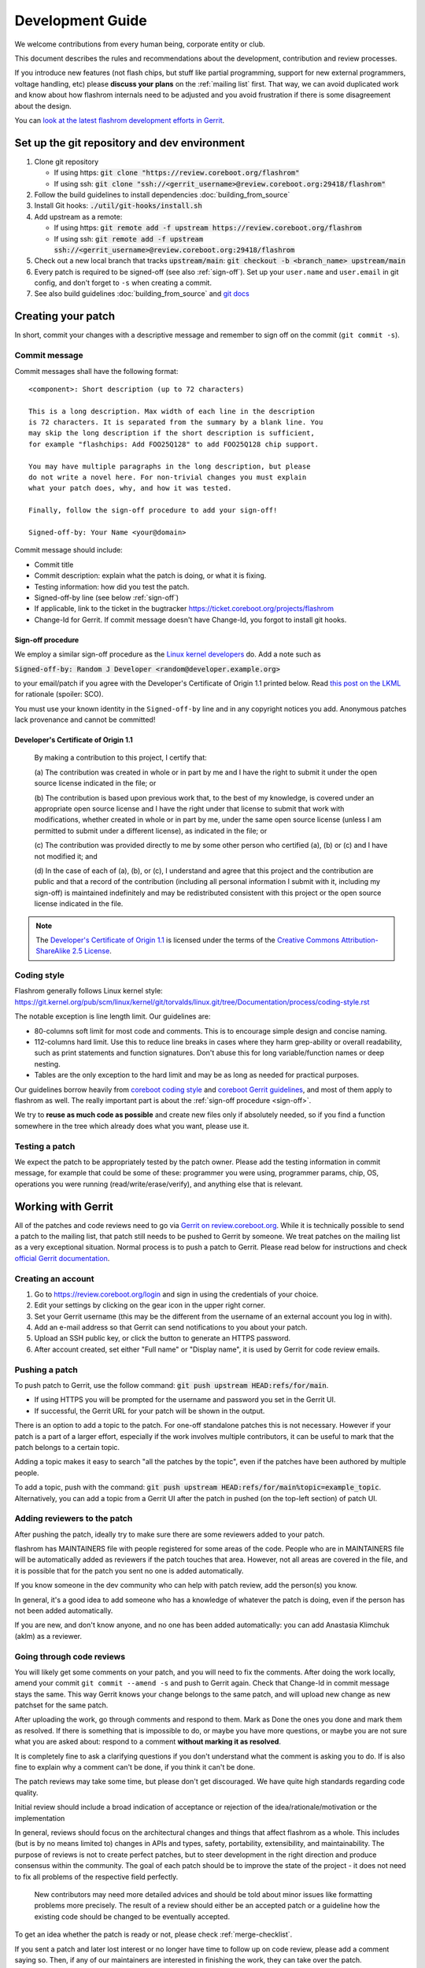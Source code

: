=================
Development Guide
=================

We welcome contributions from every human being, corporate entity or club.

This document describes the rules and recommendations about the development, contribution and review processes.

If you introduce new features (not flash chips, but stuff like partial
programming, support for new external programmers, voltage handling, etc)
please **discuss your plans** on the :ref:`mailing list` first. That way, we
can avoid duplicated work and know about how flashrom internals need to be
adjusted and you avoid frustration if there is some disagreement about the
design.

You can `look at the latest flashrom development efforts in Gerrit <https://review.coreboot.org/q/project:flashrom>`_.

Set up the git repository and dev environment
=============================================

#. Clone git repository

   * If using https: :code:`git clone "https://review.coreboot.org/flashrom"`
   * If using ssh: :code:`git clone "ssh://<gerrit_username>@review.coreboot.org:29418/flashrom"`

#. Follow the build guidelines to install dependencies :doc:`building_from_source`

#. Install Git hooks: :code:`./util/git-hooks/install.sh`

#. Add upstream as a remote:

   * If using https: :code:`git remote add -f upstream https://review.coreboot.org/flashrom`
   * If using ssh: :code:`git remote add -f upstream ssh://<gerrit_username>@review.coreboot.org:29418/flashrom`

#. Check out a new local branch that tracks :code:`upstream/main`: :code:`git checkout -b <branch_name> upstream/main`

#. Every patch is required to be signed-off (see also :ref:`sign-off`).
   Set up your ``user.name`` and ``user.email`` in git config, and don't forget
   to ``-s`` when creating a commit.

#. See also build guidelines :doc:`building_from_source` and `git docs <https://git-scm.com/doc>`_

Creating your patch
===================

In short, commit your changes with a descriptive message and remember to sign off
on the commit (``git commit -s``).

.. _commit-message:

Commit message
--------------

Commit messages shall have the following format::

    <component>: Short description (up to 72 characters)

    This is a long description. Max width of each line in the description
    is 72 characters. It is separated from the summary by a blank line. You
    may skip the long description if the short description is sufficient,
    for example "flashchips: Add FOO25Q128" to add FOO25Q128 chip support.

    You may have multiple paragraphs in the long description, but please
    do not write a novel here. For non-trivial changes you must explain
    what your patch does, why, and how it was tested.

    Finally, follow the sign-off procedure to add your sign-off!

    Signed-off-by: Your Name <your@domain>

Commit message should include:

* Commit title
* Commit description: explain what the patch is doing, or what it is fixing.
* Testing information: how did you test the patch.
* Signed-off-by line (see below :ref:`sign-off`)
* If applicable, link to the ticket in the bugtracker `<https://ticket.coreboot.org/projects/flashrom>`_
* Change-Id for Gerrit. If commit message doesn't have Change-Id, you forgot to install git hooks.

.. _sign-off:

Sign-off procedure
^^^^^^^^^^^^^^^^^^

We employ a similar sign-off procedure as the `Linux kernel developers
<http://web.archive.org/web/20070306195036/http://osdlab.org/newsroom/press_releases/2004/2004_05_24_dco.html>`_
do. Add a note such as

:code:`Signed-off-by: Random J Developer <random@developer.example.org>`

to your email/patch if you agree with the Developer's Certificate of Origin 1.1
printed below. Read `this post on the LKML
<https://lkml.org/lkml/2004/5/23/10>`_ for rationale (spoiler: SCO).

You must use your known identity in the ``Signed-off-by`` line and in any
copyright notices you add. Anonymous patches lack provenance and cannot be
committed!

Developer's Certificate of Origin 1.1
^^^^^^^^^^^^^^^^^^^^^^^^^^^^^^^^^^^^^

    By making a contribution to this project, I certify that:

    (a) The contribution was created in whole or in part by me and I have
    the right to submit it under the open source license indicated in the file; or

    (b) The contribution is based upon previous work that, to the best of my
    knowledge, is covered under an appropriate open source license and I have the
    right under that license to submit that work with modifications, whether created
    in whole or in part by me, under the same open source license (unless I am
    permitted to submit under a different license), as indicated in the file; or

    (c) The contribution was provided directly to me by some other person who
    certified (a), (b) or (c) and I have not modified it; and

    (d) In the case of each of (a), (b), or (c), I understand and agree that
    this project and the contribution are public and that a record of the contribution
    (including all personal information I submit with it, including my sign-off) is
    maintained indefinitely and may be redistributed consistent with this project or the
    open source license indicated in the file.

.. note::

   The `Developer's Certificate of Origin 1.1
   <http://web.archive.org/web/20070306195036/http://osdlab.org/newsroom/press_releases/2004/2004_05_24_dco.html>`_
   is licensed under the terms of the `Creative Commons Attribution-ShareAlike
   2.5 License <http://creativecommons.org/licenses/by-sa/2.5/>`_.

Coding style
------------

Flashrom generally follows Linux kernel style:
https://git.kernel.org/pub/scm/linux/kernel/git/torvalds/linux.git/tree/Documentation/process/coding-style.rst

The notable exception is line length limit. Our guidelines are:

* 80-columns soft limit for most code and comments. This is to encourage simple design and concise naming.
* 112-columns hard limit. Use this to reduce line breaks in cases where they
  harm grep-ability or overall readability, such as print statements and
  function signatures. Don't abuse this for long variable/function names or
  deep nesting.
* Tables are the only exception to the hard limit and may be as long as needed
  for practical purposes.

Our guidelines borrow heavily from `coreboot coding style
<https://doc.coreboot.org/contributing/coding_style.html>`_ and `coreboot Gerrit
guidelines <https://doc.coreboot.org/contributing/gerrit_guidelines.html>`_,
and most of them apply to flashrom as well. The really important part is about
the :ref:`sign-off procedure <sign-off>`.

We try to **reuse as much code as possible** and create new files only if
absolutely needed, so if you find a function somewhere in the tree which
already does what you want, please use it.

Testing a patch
---------------

We expect the patch to be appropriately tested by the patch owner.
Please add the testing information in commit message, for example that could be some of these:
programmer you were using, programmer params, chip, OS, operations you were running
(read/write/erase/verify), and anything else that is relevant.

.. _working-with-gerrit:

Working with Gerrit
===================

All of the patches and code reviews need to go via
`Gerrit on review.coreboot.org <https://review.coreboot.org/#/q/project:flashrom>`_.
While it is technically possible to send a patch to the mailing list, that patch
still needs to be pushed to Gerrit by someone. We treat patches on the mailing list as a very
exceptional situation. Normal process is to push a patch to Gerrit.
Please read below for instructions and check `official Gerrit documentation <https://gerrit-review.googlesource.com/Documentation/>`_.

Creating an account
---------------------

#. Go to https://review.coreboot.org/login and sign in using the credentials of
   your choice.
#. Edit your settings by clicking on the gear icon in the upper right corner.
#. Set your Gerrit username (this may be the different from the username of an
   external account you log in with).
#. Add an e-mail address so that Gerrit can send notifications to you about
   your patch.
#. Upload an SSH public key, or click the button to generate an HTTPS password.
#. After account created, set either "Full name" or "Display name", it is used by Gerrit
   for code review emails.

.. _pushing-a-patch:

Pushing a patch
---------------

To push patch to Gerrit, use the follow command: :code:`git push upstream HEAD:refs/for/main`.

* If using HTTPS you will be prompted for the username and password you
  set in the Gerrit UI.
* If successful, the Gerrit URL for your patch will be shown in the output.

There is an option to add a topic to the patch. For one-off standalone patches this
is not necessary. However if your patch is a part of a larger effort, especially if the
work involves multiple contributors, it can be useful to mark that the patch belongs
to a certain topic.

Adding a topic makes it easy to search "all the patches by the topic", even if the patches
have been authored by multiple people.

To add a topic, push with the command: :code:`git push upstream HEAD:refs/for/main%topic=example_topic`.
Alternatively, you can add a topic from a Gerrit UI after the patch in pushed
(on the top-left section) of patch UI.

Adding reviewers to the patch
-----------------------------

After pushing the patch, ideally try to make sure there are some reviewers added to your patch.

flashrom has MAINTAINERS file with people registered for some areas of the code. People who
are in MAINTAINERS file will be automatically added as reviewers if the patch touches that
area. However, not all areas are covered in the file, and it is possible that for the patch you
sent no one is added automatically.

If you know someone in the dev community who can help with patch review, add the person(s) you know.

In general, it's a good idea to add someone who has a knowledge of whatever the patch is doing,
even if the person has not been added automatically.

If you are new, and don't know anyone, and no one has been added automatically: you can add
Anastasia Klimchuk (aklm) as a reviewer.

Going through code reviews
--------------------------

You will likely get some comments on your patch, and you will need to fix the comments.
After doing the work locally, amend your commit ``git commit --amend -s`` and push to Gerrit again.
Check that Change-Id in commit message stays the same. This way Gerrit knows your change belongs
to the same patch, and will upload new change as new patchset for the same patch.

After uploading the work, go through comments and respond to them. Mark as Done the ones you done
and mark them as resolved. If there is something that is impossible to do, or maybe you have more questions,
or maybe you are not sure what you are asked about: respond to a comment **without marking it as resolved**.

It is completely fine to ask a clarifying questions if you don't understand what the comment is asking you to do.
If is also fine to explain why a comment can't be done, if you think it can't be done.

The patch reviews may take some time, but please don't get discouraged.
We have quite high standards regarding code quality.

Initial review should include a broad indication of acceptance or rejection of
the idea/rationale/motivation or the implementation

In general, reviews should focus on the architectural changes and things that
affect flashrom as a whole. This includes (but is by no means limited to)
changes in APIs and types, safety, portability, extensibility, and
maintainability. The purpose of reviews is not to create perfect patches, but
to steer development in the right direction and produce consensus within the
community. The goal of each patch should be to improve the state of the project
- it does not need to fix all problems of the respective field perfectly.

   New contributors may need more detailed advices and should be told about
   minor issues like formatting problems more precisely. The result of a review
   should either be an accepted patch or a guideline how the existing code
   should be changed to be eventually accepted.

To get an idea whether the patch is ready or not, please check :ref:`merge-checklist`.

If you sent a patch and later lost interest or no longer have time to follow up on code review,
please add a comment saying so. Then, if any of our maintainers are interested in finishing the work,
they can take over the patch.

Downloading patch from Gerrit
-----------------------------

Sometimes you may need to download a patch into your local repository. This can be needed for example:

* if you want to test someone else's patch,
* if multiple developers are collaborating on a patch,
* if you are continuing someone else's work, when original author left or unable to continue.

First prepare local repository: sync to head or to desired tag / commit.

Open patch in Gerrit, open "three dot" menu on top-right, open Download patch. Copy Cherry-pick command (pick
the relevant tab for you: anonymous http / http / ssh) and run the copied command in your local repo.

Now you have the commit locally and can do the testing or futher developing. To upload your local changes,
push patch to Gerrit again (see :ref:`pushing-a-patch`).

Make sure people involved in the patch agree that you are pushing new version of someone else's patch,
so this does not come at a surprise for an original author.

Merging patches
---------------

Merging to branches is limited to the "flashrom developers" group on Gerrit (see also :doc:`/about_flashrom/team`).

The list of requirements for the patch to be ready for merging is below, see :ref:`merge-checklist`.
Some of the requirements are enforced by Gerrit, but not all of them. In general, a person who clicks
Submit button is responsible to go through Merge checklist. Code reviewers should be aware of the checklist
as well.

Patch owners can use the checklist to detect whether the patch is ready for merging or not.

.. _merge-checklist:

Merge checklist
^^^^^^^^^^^^^^^

#. Every patch has to be reviewed and needs at least one +2 that was not given by the commit's author.
   Ideally, people who were actively reviewing the patch and adding comments, would be the ones approving it.
#. If a patch is authored by more than one person (Co-developed-by), each author may +2 the other author's changes.
#. Patch needs to get Verified +1 vote, typically from Jenkins build bot. This means the patch builds successfully
   and all unit tests pass.
#. Commit message should have Signed-off-by line, see :ref:`sign-off` and align with the rest
   of the rules for :ref:`commit-message`
#. All the comments need to be addressed, especially if there was a negative vote in the process of review (-1 or -2).
#. flashrom developers are people from literally all around the planet, and various timezones. We usually wait
   for 3 days (3 * 24hours) after the patch is fully approved just in case of last minute concerns from all timezones.
#. In the case of emergency, merging should not take place within less than 24 hours after the review
   started (i.e. the first message by a reviewer on Gerrit).

To help search for patches which are potential candidates for merging, you can try using this search in Gerrit::

   status:open project:flashrom -is:wip -label:Verified-1 label:Verified+1 -label:Code-Review<0 age:3d is:mergeable is:submittable -has:unresolved

Note the search is not a replacement for Merge checklist, but it can help find candidates for merging.

Bugtracker
==========

We have a bugtracker on `<https://ticket.coreboot.org/projects/flashrom>`_.
Anyone can view tickets, but to be able to create/update/assign tickets you need an account.

Mirrors
========

The only official repository is https://review.coreboot.org/flashrom ; GitHub and GitLab are just mirrors.
**Reviewers do not look at pull requests** on mirrors.
Even if pull requests were automatically transferred to Gerrit,
requirements such as :ref:`sign-off` still present a problem.

The quickest and best way to get your patch reviewed and merged is by sending
it to review.coreboot.org (see :ref:`working-with-Gerrit`). Conveniently, you can use your GitHub, GitLab or
Google account as an OAuth2 `login method <https://review.coreboot.org/login>`_.
